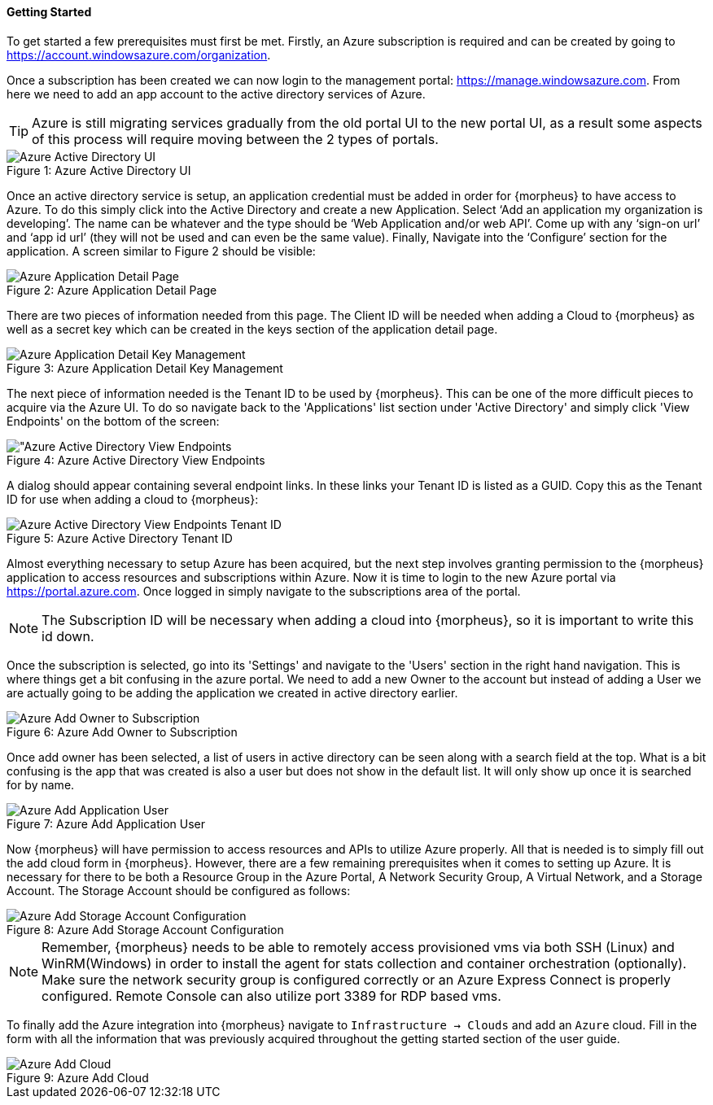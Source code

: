 ==== Getting Started

To get started a few prerequisites must first be met. Firstly, an Azure subscription is required and can be created by going to https://account.windowsazure.com/organization[https://account.windowsazure.com/organization].

Once a subscription has been created we can now login to the management portal: https://manage.windowsazure.com[https://manage.windowsazure.com]. From here we need to add an app account to the active directory services of Azure.

TIP: Azure is still migrating services gradually from the old portal UI to the new portal UI, as a result some aspects of this process will require moving between the 2 types of portals.

image::azure/active_directory.png[caption="Figure 1: ", title="Azure Active Directory UI", alt="Azure Active Directory UI"]

Once an active directory service is setup, an application credential must be added in order for {morpheus} to have access to Azure. To do this simply click into the Active Directory and create a new Application. Select ‘Add an application my organization is developing’.  The name can be whatever and the type should be ‘Web Application and/or web API’.  Come up with any ‘sign-on url’ and ‘app id url’ (they will not be used and can even be the same value). Finally, Navigate into the ‘Configure’ section for the application. A screen similar to Figure 2 should be visible:

image::azure/application.png[caption="Figure 2: ", title="Azure Application Detail Page", alt="Azure Application Detail Page"]

There are two pieces of information needed from this page. The Client ID will be needed when adding a Cloud to {morpheus} as well as a secret key which can be created in the keys section of the application detail page.

image::azure/keys.png[caption="Figure 3: ", title="Azure Application Detail Key Management", alt="Azure Application Detail Key Management"]

The next piece of information needed is the Tenant ID to be used by {morpheus}. This can be one of the more difficult pieces to acquire via the Azure UI. To do so navigate back to the 'Applications' list section under 'Active Directory' and simply click 'View Endpoints' on the bottom of the screen:

image::azure/endpoints.png[caption="Figure 4: ", title="Azure Active Directory View Endpoints", alt="Azure Active Directory View Endpoints]

A dialog should appear containing several endpoint links. In these links your Tenant ID is listed as a GUID. Copy this as the Tenant ID for use when adding a cloud to {morpheus}:

image::azure/endpoints_dialog.png[caption="Figure 5: ", title="Azure Active Directory Tenant ID", alt="Azure Active Directory View Endpoints Tenant ID"]

Almost everything necessary to setup Azure has been acquired, but the next step involves granting permission to the {morpheus} application to access resources and subscriptions within Azure. Now it is time to login to the new Azure portal via https://portal.azure.com[https://portal.azure.com]. Once logged in simply navigate to the subscriptions area of the portal.

NOTE: The Subscription ID will be necessary when adding a cloud into {morpheus}, so it is important to write this id down.

Once the subscription is selected, go into its 'Settings' and navigate to the 'Users' section in the right hand navigation. This is where things get a bit confusing in the azure portal. We need to add a new Owner to the account but instead of adding a User we are actually going to be adding the application we created in active directory earlier.

image::azure/add_owner.png[caption="Figure 6: ", title="Azure Add Owner to Subscription", alt="Azure Add Owner to Subscription"]

Once add owner has been selected, a list of users in active directory can be seen along with a search field at the top. What is a bit confusing is the app that was created is also a user but does not show in the default list. It will only show up once it is searched for by name.

image::azure/add_app.png[caption="Figure 7: ", title="Azure Add Application User", alt="Azure Add Application User"]

Now {morpheus} will have permission to access resources and APIs to utilize Azure properly. All that is needed is to simply fill out the add cloud form in {morpheus}. However, there are a few remaining prerequisites when it comes to setting up Azure. It is necessary for there to be both a Resource Group in the Azure Portal, A Network Security Group, A Virtual Network, and a Storage Account. The Storage Account should be configured as follows:

image::azure/storage_account.png[caption="Figure 8: ", title="Azure Add Storage Account Configuration", alt="Azure Add Storage Account Configuration"]

NOTE: Remember, {morpheus} needs to be able to remotely access provisioned vms via both SSH (Linux) and WinRM(Windows) in order to install the agent for stats collection and container orchestration (optionally). Make sure the network security group is configured correctly or an Azure Express Connect is properly configured. Remote Console can also utilize port 3389 for RDP based vms.

To finally add the Azure integration into {morpheus} navigate to `Infrastructure -> Clouds` and add an `Azure` cloud. Fill in the form with all the information that was previously acquired throughout the getting started section of the user guide.

image::azure/add_cloud.png[caption="Figure 9: ", title="Azure Add Cloud", alt="Azure Add Cloud"]


